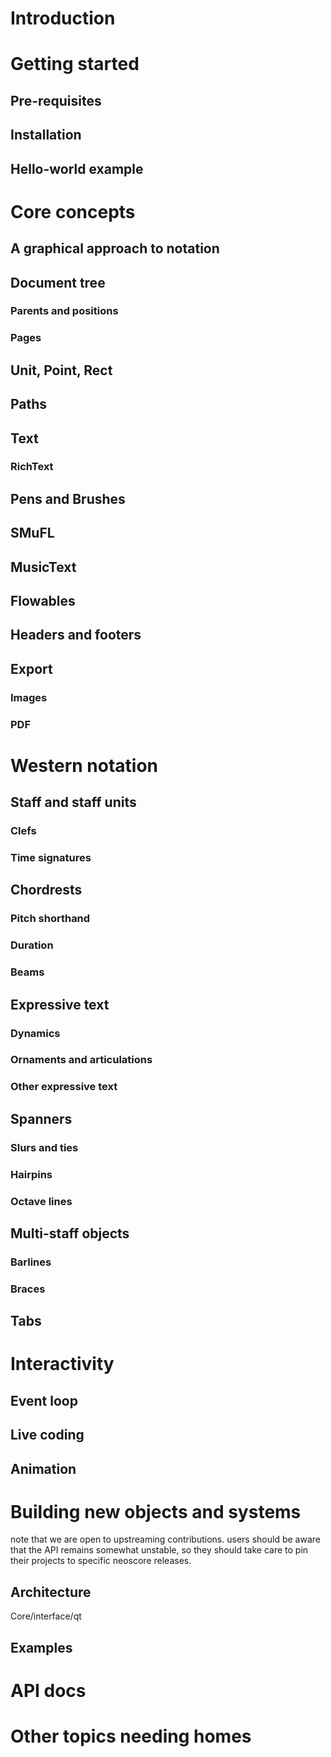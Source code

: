 * Introduction
* Getting started
** Pre-requisites
** Installation
** Hello-world example
* Core concepts
** A graphical approach to notation
** Document tree
*** Parents and positions
*** Pages
** Unit, Point, Rect
** Paths
** Text
*** RichText
** Pens and Brushes
** SMuFL
** MusicText
** Flowables
** Headers and footers
** Export 
*** Images
*** PDF
* Western notation
** Staff and staff units
*** Clefs
*** Time signatures
** Chordrests
*** Pitch shorthand
*** Duration
*** Beams
** Expressive text
*** Dynamics
*** Ornaments and articulations
*** Other expressive text
** Spanners
*** Slurs and ties
*** Hairpins
*** Octave lines
** Multi-staff objects
*** Barlines
*** Braces
** Tabs
* Interactivity
** Event loop
** Live coding
** Animation
* Building new objects and systems
  note that we are open to upstreaming contributions. users should be
  aware that the API remains somewhat unstable, so they should take
  care to pin their projects to specific neoscore releases.
** Architecture
   Core/interface/qt
** Examples
* API docs
* Other topics needing homes
